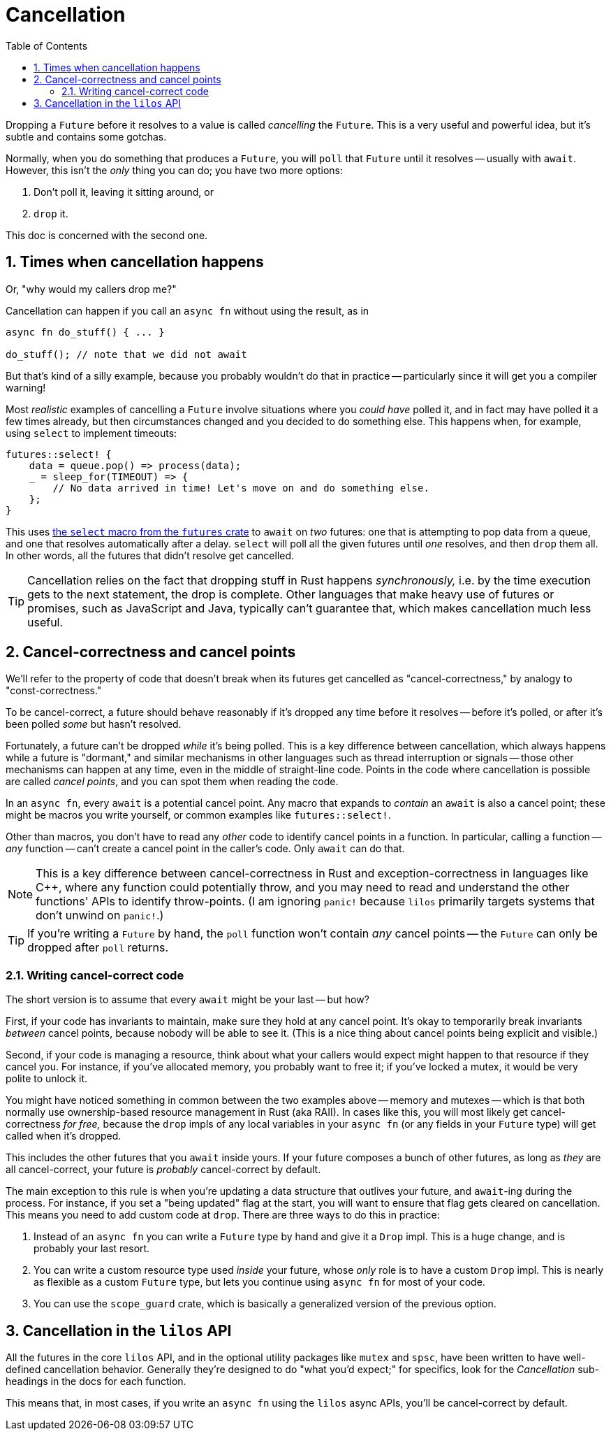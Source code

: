 :showtitle:
:toc: left
:numbered:
:icons: font
:source-language: rust
:source-highlighter: rouge

= Cancellation

Dropping a `Future` before it resolves to a value is called _cancelling_ the
`Future`. This is a very useful and powerful idea, but it's subtle and contains
some gotchas.

Normally, when you do something that produces a `Future`, you will `poll` that
`Future` until it resolves -- usually with `await`. However, this isn't the
_only_ thing you can do; you have two more options:

1. Don't poll it, leaving it sitting around, or
2. `drop` it.

This doc is concerned with the second one.

== Times when cancellation happens

Or, "why would my callers drop me?"

Cancellation can happen if you call an `async fn` without using the result, as
in

[source,rust,linenums]
----
async fn do_stuff() { ... }

do_stuff(); // note that we did not await
----

But that's kind of a silly example, because you probably wouldn't do that in
practice -- particularly since it will get you a compiler warning!

Most _realistic_ examples of cancelling a `Future` involve situations where you
_could have_ polled it, and in fact may have polled it a few times already, but
then circumstances changed and you decided to do something else. This happens
when, for example, using `select` to implement timeouts:

[source,rust,linenums]
----
futures::select! {
    data = queue.pop() => process(data);
    _ = sleep_for(TIMEOUT) => {
        // No data arrived in time! Let's move on and do something else.
    };
}
----

This uses https://docs.rs/futures/0.3.14/futures/macro.select.html[the `select`
macro from the `futures` crate] to `await` on _two_ futures: one that is
attempting to pop data from a queue, and one that resolves automatically after a
delay. `select` will poll all the given futures until _one_ resolves, and then
`drop` them all. In other words, all the futures that didn't resolve get
cancelled.

TIP: Cancellation relies on the fact that dropping stuff in Rust happens
_synchronously,_ i.e. by the time execution gets to the next statement, the drop
is complete. Other languages that make heavy use of futures or promises, such as
JavaScript and Java, typically can't guarantee that, which makes cancellation
much less useful.

== Cancel-correctness and cancel points

We'll refer to the property of code that doesn't break when its futures get
cancelled as "cancel-correctness," by analogy to "const-correctness."

To be cancel-correct, a future should behave reasonably if it's dropped any time
before it resolves -- before it's polled, or after it's been polled _some_ but
hasn't resolved.

Fortunately, a future can't be dropped _while_ it's being polled. This is a key
difference between cancellation, which always happens while a future is
"dormant," and similar mechanisms in other languages such as thread interruption
or signals -- those other mechanisms can happen at any time, even in the middle
of straight-line code. Points in the code where cancellation is possible are
called _cancel points_, and you can spot them when reading the code.

In an `async fn`, every `await` is a potential cancel point. Any macro that
expands to _contain_ an `await` is also a cancel point; these might be macros
you write yourself, or common examples like `futures::select!`.

Other than macros, you don't have to read any _other_ code to identify cancel
points in a function. In particular, calling a function -- _any_ function --
can't create a cancel point in the caller's code. Only `await` can do that.

NOTE: This is a key difference between cancel-correctness in Rust and
exception-correctness in languages like {cpp}, where any function could
potentially throw, and you may need to read and understand the other functions'
APIs to identify throw-points. (I am ignoring `panic!` because `lilos` primarily
targets systems that don't unwind on `panic!`.)

TIP: If you're writing a `Future` by hand, the `poll` function won't contain
_any_ cancel points -- the `Future` can only be dropped after `poll` returns.

=== Writing cancel-correct code

The short version is to assume that every `await` might be your last -- but how?

First, if your code has invariants to maintain, make sure they hold at any
cancel point. It's okay to temporarily break invariants _between_ cancel points,
because nobody will be able to see it. (This is a nice thing about cancel points
being explicit and visible.)

Second, if your code is managing a resource, think about what your callers would
expect might happen to that resource if they cancel you. For instance, if you've
allocated memory, you probably want to free it; if you've locked a mutex, it
would be very polite to unlock it.

You might have noticed something in common between the two examples above --
memory and mutexes -- which is that both normally use ownership-based resource
management in Rust (aka RAII). In cases like this, you will most likely get
cancel-correctness _for free,_ because the `drop` impls of any local variables
in your `async fn` (or any fields in your `Future` type) will get called when
it's dropped.

This includes the other futures that you `await` inside yours. If your future
composes a bunch of other futures, as long as _they_ are all cancel-correct,
your future is _probably_ cancel-correct by default.

The main exception to this rule is when you're updating a data structure that
outlives your future, and ``await``-ing during the process. For instance, if you
set a "being updated" flag at the start, you will want to ensure that flag gets
cleared on cancellation. This means you need to add custom code at `drop`. There
are three ways to do this in practice:

1. Instead of an `async fn` you can write a `Future` type by hand and give it a
`Drop` impl. This is a huge change, and is probably your last resort.
2. You can write a custom resource type used _inside_ your future, whose _only_
role is to have a custom `Drop` impl. This is nearly as flexible as a custom
`Future` type, but lets you continue using `async fn` for most of your code.
3. You can use the `scope_guard` crate, which is basically a generalized version
of the previous option.

== Cancellation in the `lilos` API

All the futures in the core `lilos` API, and in the optional utility packages
like `mutex` and `spsc`, have been written to have well-defined cancellation
behavior. Generally they're designed to do "what you'd expect;" for specifics,
look for the _Cancellation_ sub-headings in the docs for each function.

This means that, in most cases, if you write an `async fn` using the `lilos`
async APIs, you'll be cancel-correct by default.
